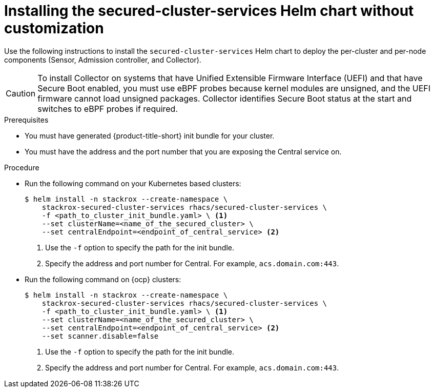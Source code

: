 // Module included in the following assemblies:
//
// * installing/installing_ocp/install-secured-cluster-ocp.adoc
// * installing/installing_other/install-secured-cluster-other.adoc
// * installing/installing_cloud_ocp/install-secured-cluster-cloud-ocp.adoc
// * installing/installing_cloud_other/install-secured-cluster-cloud-other.adoc
:_module-type: PROCEDURE
[id="installing-secured-cluster-services-quickly_{context}"]
= Installing the secured-cluster-services Helm chart without customization

ifeval::["{context}" == "install-secured-cluster-cloud-other"]
:cloud-svc:
endif::[]


[role="_abstract"]
Use the following instructions to install the `secured-cluster-services` Helm chart to deploy the per-cluster and per-node components (Sensor, Admission controller, and Collector).

[CAUTION]
====
To install Collector on systems that have Unified Extensible Firmware Interface (UEFI) and that have Secure Boot enabled, you must use eBPF probes because kernel modules are unsigned, and the UEFI firmware cannot load unsigned packages. Collector identifies Secure Boot status at the start and switches to eBPF probes if required.
====

.Prerequisites
* You must have generated {product-title-short} init bundle for your cluster.
ifndef::cloud-svc[]
* You must have the address and the port number that you are exposing the Central service on.
endif::cloud-svc[]
ifdef::cloud-svc[]
* You must have the *Central API Endpoint*, including the address and the port number. You can view this information by choosing *Advanced Cluster Security* -> *ACS Instances* from the cloud console navigation menu, then clicking the ACS instance you created.
endif::[]

.Procedure
* Run the following command on your Kubernetes based clusters:
+
[source,terminal]
----
$ helm install -n stackrox --create-namespace \
    stackrox-secured-cluster-services rhacs/secured-cluster-services \
    -f <path_to_cluster_init_bundle.yaml> \ <1>
    --set clusterName=<name_of_the_secured_cluster> \
    --set centralEndpoint=<endpoint_of_central_service> <2>
ifdef::cloud-svc[]
--set imagePullSecrets.username=<your redhat.com username> \
--set imagePullSecrets.password=<your redhat.com password>
endif::[]
----
<1> Use the `-f` option to specify the path for the init bundle.
ifndef::cloud-svc[]
<2> Specify the address and port number for Central. For example, `acs.domain.com:443`.
endif::[]
ifdef::cloud-svc[]
<2> Enter the Central API Endpoint, including the address and the port number. You can view this information again in the Red Hat Hybrid Cloud Console console by choosing Advanced Cluster Security → ACS Instances, and then clicking the ACS instance you created.
endif::[]

ifndef::cloud-svc[]
* Run the following command on {ocp} clusters:
+
[source,terminal]
----
$ helm install -n stackrox --create-namespace \
    stackrox-secured-cluster-services rhacs/secured-cluster-services \
    -f <path_to_cluster_init_bundle.yaml> \ <1>
    --set clusterName=<name_of_the_secured_cluster> \
    --set centralEndpoint=<endpoint_of_central_service> <2>
    --set scanner.disable=false
----
<1> Use the `-f` option to specify the path for the init bundle.
<2> Specify the address and port number for Central. For example, `acs.domain.com:443`.
endif::[]
